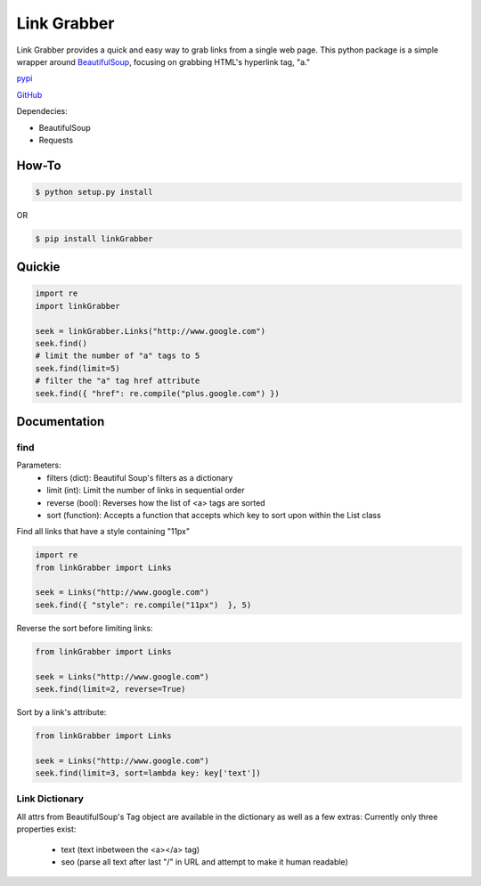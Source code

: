 =====
Link Grabber
=====

Link Grabber provides a quick and easy way to grab links from
a single web page.  This python package is a simple wrapper 
around BeautifulSoup_, focusing on grabbing HTML's 
hyperlink tag, "a." 

.. _BeautifulSoup: http://www.crummy.com/software/BeautifulSoup/

.. _find_all: http://www.crummy.com/software/BeautifulSoup/bs4/doc/#find-all

pypi_

.. _pypi: https://pypi.python.org/pypi/linkGrabber/

GitHub_

.. _GitHub: https://github.com/detroit-media-partnership/link-grabber

Dependecies:

*  BeautifulSoup
*  Requests

How-To
======

.. code:: bash

    $ python setup.py install

OR

.. code:: bash

    $ pip install linkGrabber

Quickie
=======

.. code:: python

    import re
    import linkGrabber

    seek = linkGrabber.Links("http://www.google.com")
    seek.find()
    # limit the number of "a" tags to 5
    seek.find(limit=5)
    # filter the "a" tag href attribute
    seek.find({ "href": re.compile("plus.google.com") })

Documentation
=============

find
----------

Parameters: 
 *  filters (dict): Beautiful Soup's filters as a dictionary
 *  limit (int):  Limit the number of links in sequential order
 *  reverse (bool): Reverses how the list of <a> tags are sorted
 *  sort (function):  Accepts a function that accepts which key to sort upon
    within the List class

Find all links that have a style containing "11px"

.. code:: python

    import re
    from linkGrabber import Links

    seek = Links("http://www.google.com")
    seek.find({ "style": re.compile("11px")  }, 5)

Reverse the sort before limiting links:

.. code:: python

    from linkGrabber import Links

    seek = Links("http://www.google.com")
    seek.find(limit=2, reverse=True)

Sort by a link's  attribute:

.. code:: python

    from linkGrabber import Links

    seek = Links("http://www.google.com")
    seek.find(limit=3, sort=lambda key: key['text'])

Link Dictionary
---------------

All attrs from BeautifulSoup's Tag object are available in the dictionary
as well as a few extras:
Currently only three properties exist: 
 *  text (text inbetween the <a></a> tag)
 *  seo (parse all text after last "/" in URL 
    and attempt to make it human readable)
